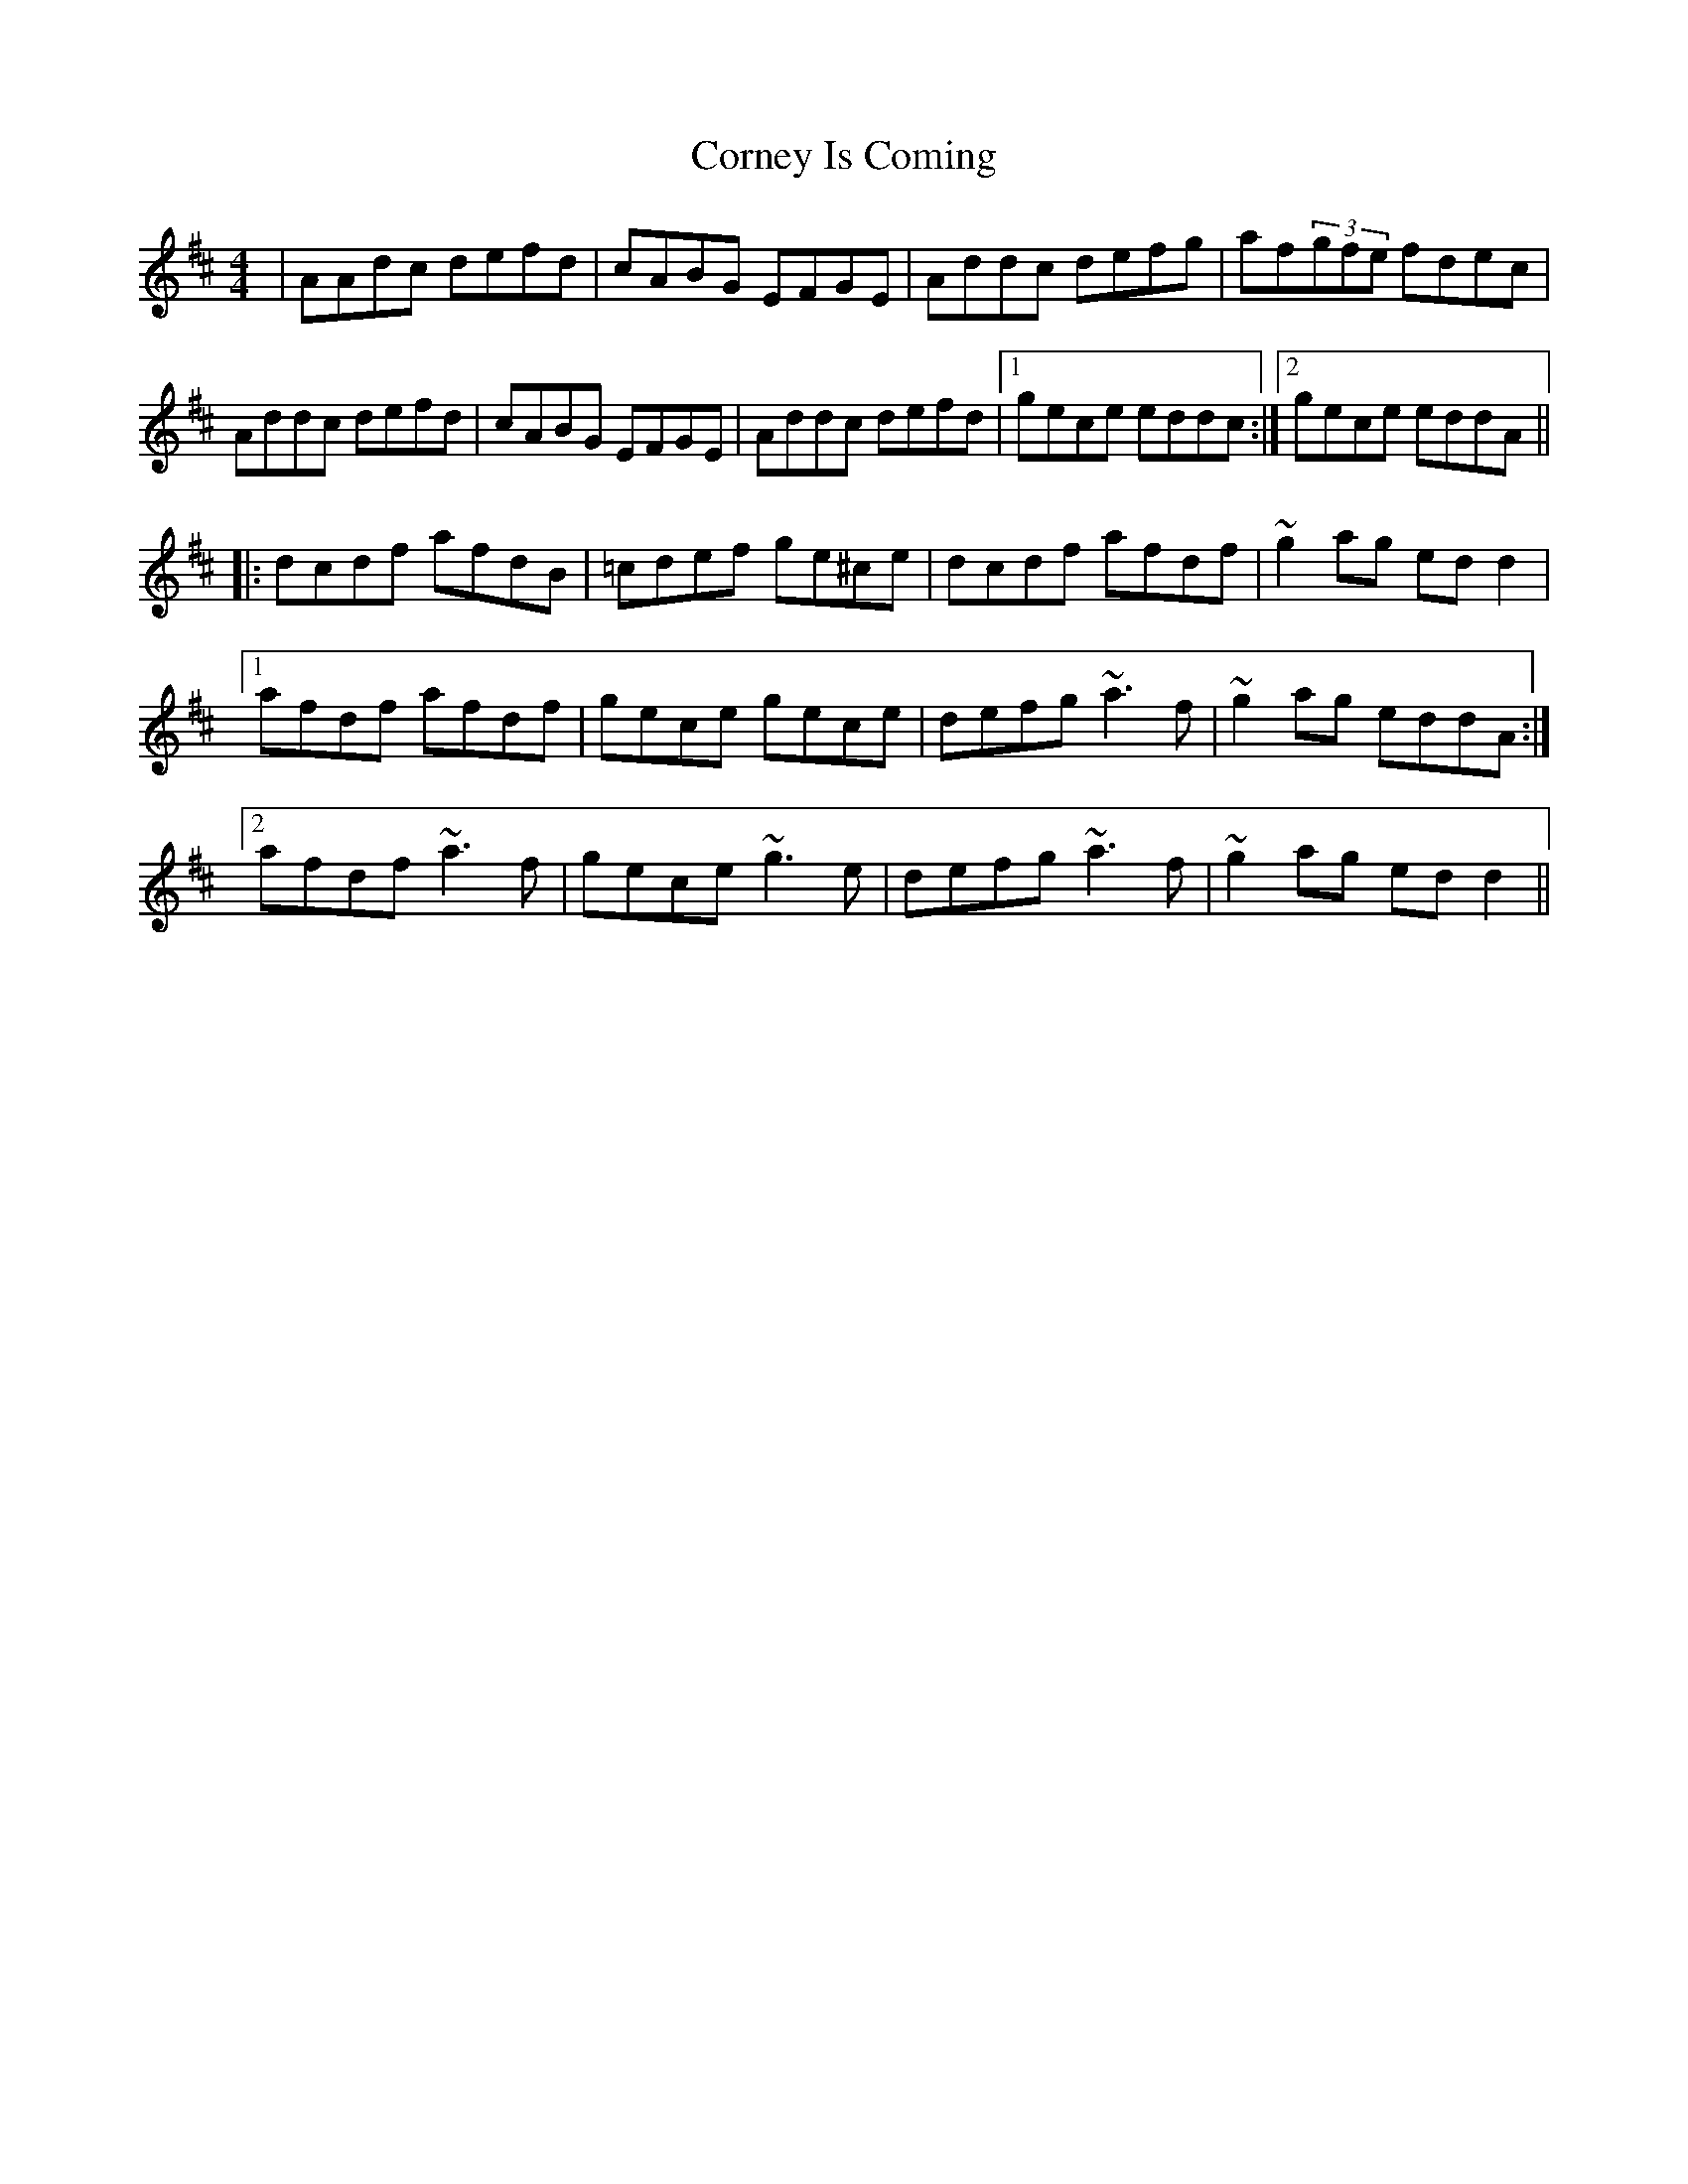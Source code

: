 X: 1
T: Corney Is Coming
Z: gian marco
S: https://thesession.org/tunes/943#setting943
R: reel
M: 4/4
L: 1/8
K: Dmaj
|AAdc defd|cABG EFGE|Addc defg|af(3gfe fdec|
Addc defd|cABG EFGE|Addc defd|1gece eddc:|2gece eddA||
|:dcdf afdB|=cdef ge^ce|dcdf afdf|~g2ag edd2|
[1afdf afdf|gece gece|defg ~a3f|~g2ag eddA:|
[2afdf ~a3f|gece ~g3e|defg ~a3f|~g2ag edd2||
